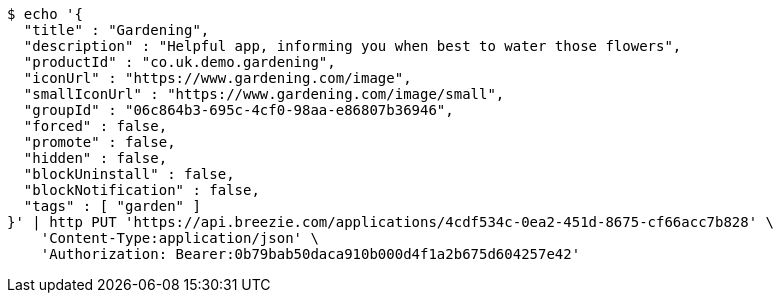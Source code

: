 [source,bash]
----
$ echo '{
  "title" : "Gardening",
  "description" : "Helpful app, informing you when best to water those flowers",
  "productId" : "co.uk.demo.gardening",
  "iconUrl" : "https://www.gardening.com/image",
  "smallIconUrl" : "https://www.gardening.com/image/small",
  "groupId" : "06c864b3-695c-4cf0-98aa-e86807b36946",
  "forced" : false,
  "promote" : false,
  "hidden" : false,
  "blockUninstall" : false,
  "blockNotification" : false,
  "tags" : [ "garden" ]
}' | http PUT 'https://api.breezie.com/applications/4cdf534c-0ea2-451d-8675-cf66acc7b828' \
    'Content-Type:application/json' \
    'Authorization: Bearer:0b79bab50daca910b000d4f1a2b675d604257e42'
----